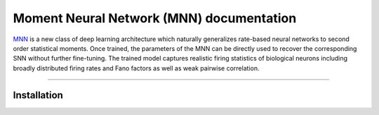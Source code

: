Moment Neural Network (MNN) documentation
=====================

`MNN`_ is a new class of deep learning architecture which naturally generalizes rate-based neural networks to second order statistical moments. Once trained, the parameters of the MNN can be directly used to recover the corresponding SNN without further fine-tuning. The trained model captures realistic firing statistics of biological neurons including broadly distributed firing rates and Fano factors as well as weak pairwise correlation.

.. _MNN: https://github.com/BrainsoupFactory/moment-neural-network


----

Installation
------------
